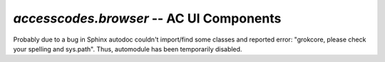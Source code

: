 `accesscodes.browser` -- AC UI Components
*****************************************

Probably due to a bug in Sphinx autodoc couldn't import/find some classes and
reported error: "grokcore, please check your spelling and sys.path".
Thus, automodule has been temporarily disabled.


..
  .. automodule:: waeup.kofa.accesscodes.browser
     :members:
     :undoc-members:
